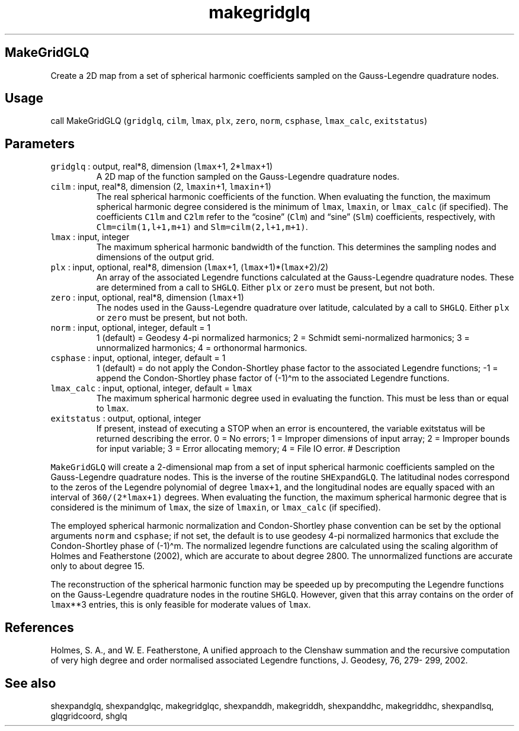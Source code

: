 .\" Automatically generated by Pandoc 2.5
.\"
.TH "makegridglq" "1" "2018\-01\-30" "Fortran 95" "SHTOOLS 4.4"
.hy
.SH MakeGridGLQ
.PP
Create a 2D map from a set of spherical harmonic coefficients sampled on
the Gauss\-Legendre quadrature nodes.
.SH Usage
.PP
call MakeGridGLQ (\f[C]gridglq\f[R], \f[C]cilm\f[R], \f[C]lmax\f[R],
\f[C]plx\f[R], \f[C]zero\f[R], \f[C]norm\f[R], \f[C]csphase\f[R],
\f[C]lmax_calc\f[R], \f[C]exitstatus\f[R])
.SH Parameters
.TP
.B \f[C]gridglq\f[R] : output, real*8, dimension (\f[C]lmax\f[R]+1, 2*\f[C]lmax\f[R]+1)
A 2D map of the function sampled on the Gauss\-Legendre quadrature
nodes.
.TP
.B \f[C]cilm\f[R] : input, real*8, dimension (2, \f[C]lmaxin\f[R]+1, \f[C]lmaxin\f[R]+1)
The real spherical harmonic coefficients of the function.
When evaluating the function, the maximum spherical harmonic degree
considered is the minimum of \f[C]lmax\f[R], \f[C]lmaxin\f[R], or
\f[C]lmax_calc\f[R] (if specified).
The coefficients \f[C]C1lm\f[R] and \f[C]C2lm\f[R] refer to the
\[lq]cosine\[rq] (\f[C]Clm\f[R]) and \[lq]sine\[rq] (\f[C]Slm\f[R])
coefficients, respectively, with \f[C]Clm=cilm(1,l+1,m+1)\f[R] and
\f[C]Slm=cilm(2,l+1,m+1)\f[R].
.TP
.B \f[C]lmax\f[R] : input, integer
The maximum spherical harmonic bandwidth of the function.
This determines the sampling nodes and dimensions of the output grid.
.TP
.B \f[C]plx\f[R] : input, optional, real*8, dimension (\f[C]lmax\f[R]+1, (\f[C]lmax\f[R]+1)*(\f[C]lmax\f[R]+2)/2)
An array of the associated Legendre functions calculated at the
Gauss\-Legendre quadrature nodes.
These are determined from a call to \f[C]SHGLQ\f[R].
Either \f[C]plx\f[R] or \f[C]zero\f[R] must be present, but not both.
.TP
.B \f[C]zero\f[R] : input, optional, real*8, dimension (\f[C]lmax\f[R]+1)
The nodes used in the Gauss\-Legendre quadrature over latitude,
calculated by a call to \f[C]SHGLQ\f[R].
Either \f[C]plx\f[R] or \f[C]zero\f[R] must be present, but not both.
.TP
.B \f[C]norm\f[R] : input, optional, integer, default = 1
1 (default) = Geodesy 4\-pi normalized harmonics; 2 = Schmidt
semi\-normalized harmonics; 3 = unnormalized harmonics; 4 = orthonormal
harmonics.
.TP
.B \f[C]csphase\f[R] : input, optional, integer, default = 1
1 (default) = do not apply the Condon\-Shortley phase factor to the
associated Legendre functions; \-1 = append the Condon\-Shortley phase
factor of (\-1)\[ha]m to the associated Legendre functions.
.TP
.B \f[C]lmax_calc\f[R] : input, optional, integer, default = \f[C]lmax\f[R]
The maximum spherical harmonic degree used in evaluating the function.
This must be less than or equal to \f[C]lmax\f[R].
.TP
.B \f[C]exitstatus\f[R] : output, optional, integer
If present, instead of executing a STOP when an error is encountered,
the variable exitstatus will be returned describing the error.
0 = No errors; 1 = Improper dimensions of input array; 2 = Improper
bounds for input variable; 3 = Error allocating memory; 4 = File IO
error.
# Description
.PP
\f[C]MakeGridGLQ\f[R] will create a 2\-dimensional map from a set of
input spherical harmonic coefficients sampled on the Gauss\-Legendre
quadrature nodes.
This is the inverse of the routine \f[C]SHExpandGLQ\f[R].
The latitudinal nodes correspond to the zeros of the Legendre polynomial
of degree \f[C]lmax+1\f[R], and the longitudinal nodes are equally
spaced with an interval of \f[C]360/(2*lmax+1)\f[R] degrees.
When evaluating the function, the maximum spherical harmonic degree that
is considered is the minimum of \f[C]lmax\f[R], the size of
\f[C]lmaxin\f[R], or \f[C]lmax_calc\f[R] (if specified).
.PP
The employed spherical harmonic normalization and Condon\-Shortley phase
convention can be set by the optional arguments \f[C]norm\f[R] and
\f[C]csphase\f[R]; if not set, the default is to use geodesy 4\-pi
normalized harmonics that exclude the Condon\-Shortley phase of
(\-1)\[ha]m.
The normalized legendre functions are calculated using the scaling
algorithm of Holmes and Featherstone (2002), which are accurate to about
degree 2800.
The unnormalized functions are accurate only to about degree 15.
.PP
The reconstruction of the spherical harmonic function may be speeded up
by precomputing the Legendre functions on the Gauss\-Legendre quadrature
nodes in the routine \f[C]SHGLQ\f[R].
However, given that this array contains on the order of
\f[C]lmax\f[R]**3 entries, this is only feasible for moderate values of
\f[C]lmax\f[R].
.SH References
.PP
Holmes, S.
A., and W.
E.
Featherstone, A unified approach to the Clenshaw summation and the
recursive computation of very high degree and order normalised
associated Legendre functions, J.
Geodesy, 76, 279\- 299, 2002.
.SH See also
.PP
shexpandglq, shexpandglqc, makegridglqc, shexpanddh, makegriddh,
shexpanddhc, makegriddhc, shexpandlsq, glqgridcoord, shglq
